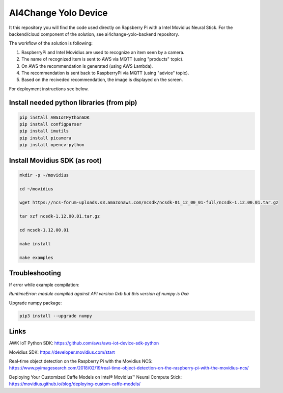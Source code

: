 AI4Change Yolo Device
=============================
It this repository you will find the code used directly on Rapsberry Pi with a Intel Movidius Neural Stick. For the backend/cloud component of the solution, see ai4change-yolo-backend repository.

The workflow of the solution is following:

1. RaspberryPi and Intel Movidius are used to recognize an item seen by a camera.

2. The name of recognized item is sent to AWS via MQTT (using "products" topic).

3. On AWS the recommendation is generated (using AWS Lambda).

4. The recommendation is sent back to RaspberryPi via MQTT (using "advice" topic).

5. Based on the reciveded recommendation, the image is displayed on the screen.

For deployment instructions see below.

.. image:: https://github.com/ai4change-yolo/ai4change-yolo-device/blob/master/_graphics/img1.jpg

Install needed python libraries (from pip)
________________


.. code-block:: sh

    pip install AWSIoTPythonSDK
    pip install configparser
    pip install imutils
    pip install picamera
    pip install opencv-python


Install Movidius SDK (as root)
________________


.. code-block:: sh

    mkdir -p ~/movidius

    cd ~/movidius

    wget https://ncs-forum-uploads.s3.amazonaws.com/ncsdk/ncsdk-01_12_00_01-full/ncsdk-1.12.00.01.tar.gz

    tar xzf ncsdk-1.12.00.01.tar.gz

    cd ncsdk-1.12.00.01

    make install

    make examples


Troubleshooting
________________


If error while example compilation:

*RuntimeError: module compiled against API version 0xb but this version of numpy is 0xa*

Upgrade numpy package:

.. code-block:: sh

    pip3 install --upgrade numpy


Links
________________


AWK IoT Python SDK: https://github.com/aws/aws-iot-device-sdk-python

Movidius SDK: https://developer.movidius.com/start

Real-time object detection on the Raspberry Pi with the Movidius NCS: https://www.pyimagesearch.com/2018/02/19/real-time-object-detection-on-the-raspberry-pi-with-the-movidius-ncs/

Deploying Your Customized Caffe Models on Intel® Movidius™ Neural Compute Stick: https://movidius.github.io/blog/deploying-custom-caffe-models/
